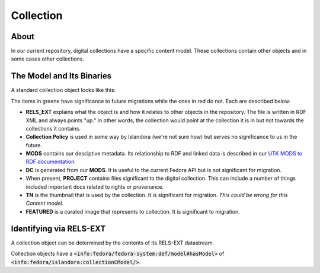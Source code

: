 Collection
==========

About
-----

In our current repository, digital collections have a specific content model. These collections contain other objects
and in some cases other collections.

The Model and Its Binaries
--------------------------

A standard collection object looks like this:

.. image:: ../images/collection.png

The items in greene have significance to future migrations while the ones in red do not.  Each are described below:

* **RELS_EXT** explains what the object is and how it relates to other objects in the repository.  The file is written in RDF XML and always points "up."  In other words, the collection would point at the collection it is in but not towards the collections it contains.
* **Collection Policy** is used in some way by Islandora (we're not sure how) but serves no significance to us in the future.
* **MODS** contains our desciptive metadata.  Its relationship to RDF and linked data is described in our `UTK MODS to RDF documentation <https://utk-mods-to-rdf.readthedocs.io/en/latest/>`_.
* **DC** is generated from our **MODS**.  It is useful to the current Fedora API but is not significant for migration.
* When present, **PROJECT** contains files significant to the digital collection.  This can include a number of things included important docs related to rights or provenance.
* **TN** is the thumbnail that is used by the collection. It is significant for migration. *This could be wrong for this Content model.*
* **FEATURED** is a curated image that represents to collection. It is significant to migration.


Identifying via RELS-EXT
------------------------

A collection object can be determined by the contents of its RELS-EXT datastream.

.. code-block:: turtle
    :emphasize-lines: 6

    @prefix ns0: <info:fedora/fedora-system:def/relations-external#> .
    @prefix ns1: <info:fedora/fedora-system:def/model#> .

    <info:fedora/collections:acwiley>
      ns0:isMemberOfCollection <info:fedora/digital:collections> ;
      ns1:hasModel <info:fedora/islandora:collectionCModel> .

Collection objects have a :code:`<info:fedora/fedora-system:def/model#hasModel>` of :code:`<info:fedora/islandora:collectionCModel/>`.
